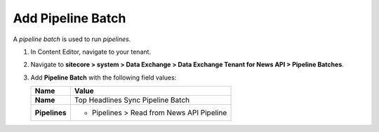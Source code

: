 Add Pipeline Batch
===========================================================

A *pipeline batch* is used to run *pipelines*. 

1. In Content Editor, navigate to your tenant.
2. Navigate to **sitecore > system > Data Exchange > Data Exchange Tenant for News API > Pipeline Batches**.
3. Add **Pipeline Batch** with the following field values:

   +-------------------------------------+--------------------------------------------------------------------------------------------------------------------------------------+
   | Name                                | Value                                                                                                                                |
   +=====================================+======================================================================================================================================+
   | **Name**                            | Top Headlines Sync Pipeline Batch                                                                                                    |
   +-------------------------------------+--------------------------------------------------------------------------------------------------------------------------------------+
   | **Pipelines**                       | * Pipelines > Read from News API Pipeline                                                                                            |
   +-------------------------------------+--------------------------------------------------------------------------------------------------------------------------------------+

..
   The pipeline batch in Content Editor.

   .. image:: _static/pipeline-batch-created.png
